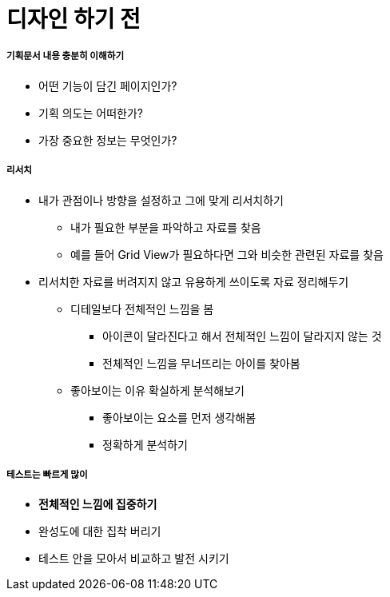 = 디자인 하기 전

===== 기획문서 내용 충분히 이해하기
* 어떤 기능이 담긴 페이지인가?
* 기획 의도는 어떠한가?
* 가장 중요한 정보는 무엇인가?

===== 리서치
* 내가 관점이나 방향을 설정하고 그에 맞게 리서치하기
** 내가 필요한 부분을 파악하고 자료를 찾음
** 예를 들어 Grid View가 필요하다면 그와 비슷한 관련된 자료를 찾음
* 리서치한 자료를 버려지지 않고 유용하게 쓰이도록 자료 정리해두기
** 디테일보다 전체적인 느낌을 봄
*** 아이콘이 달라진다고 해서 전체적인 느낌이 달라지지 않는 것
*** 전체적인 느낌을 무너뜨리는 아이를 찾아봄
** 좋아보이는 이유 확실하게 분석해보기
*** 좋아보이는 요소를 먼저 생각해봄
*** 정확하게 분석하기

===== 테스트는 빠르게 많이
* *전체적인 느낌에 집중하기*
* 완성도에 대한 집착 버리기
* 테스트 안을 모아서 비교하고 발전 시키기

